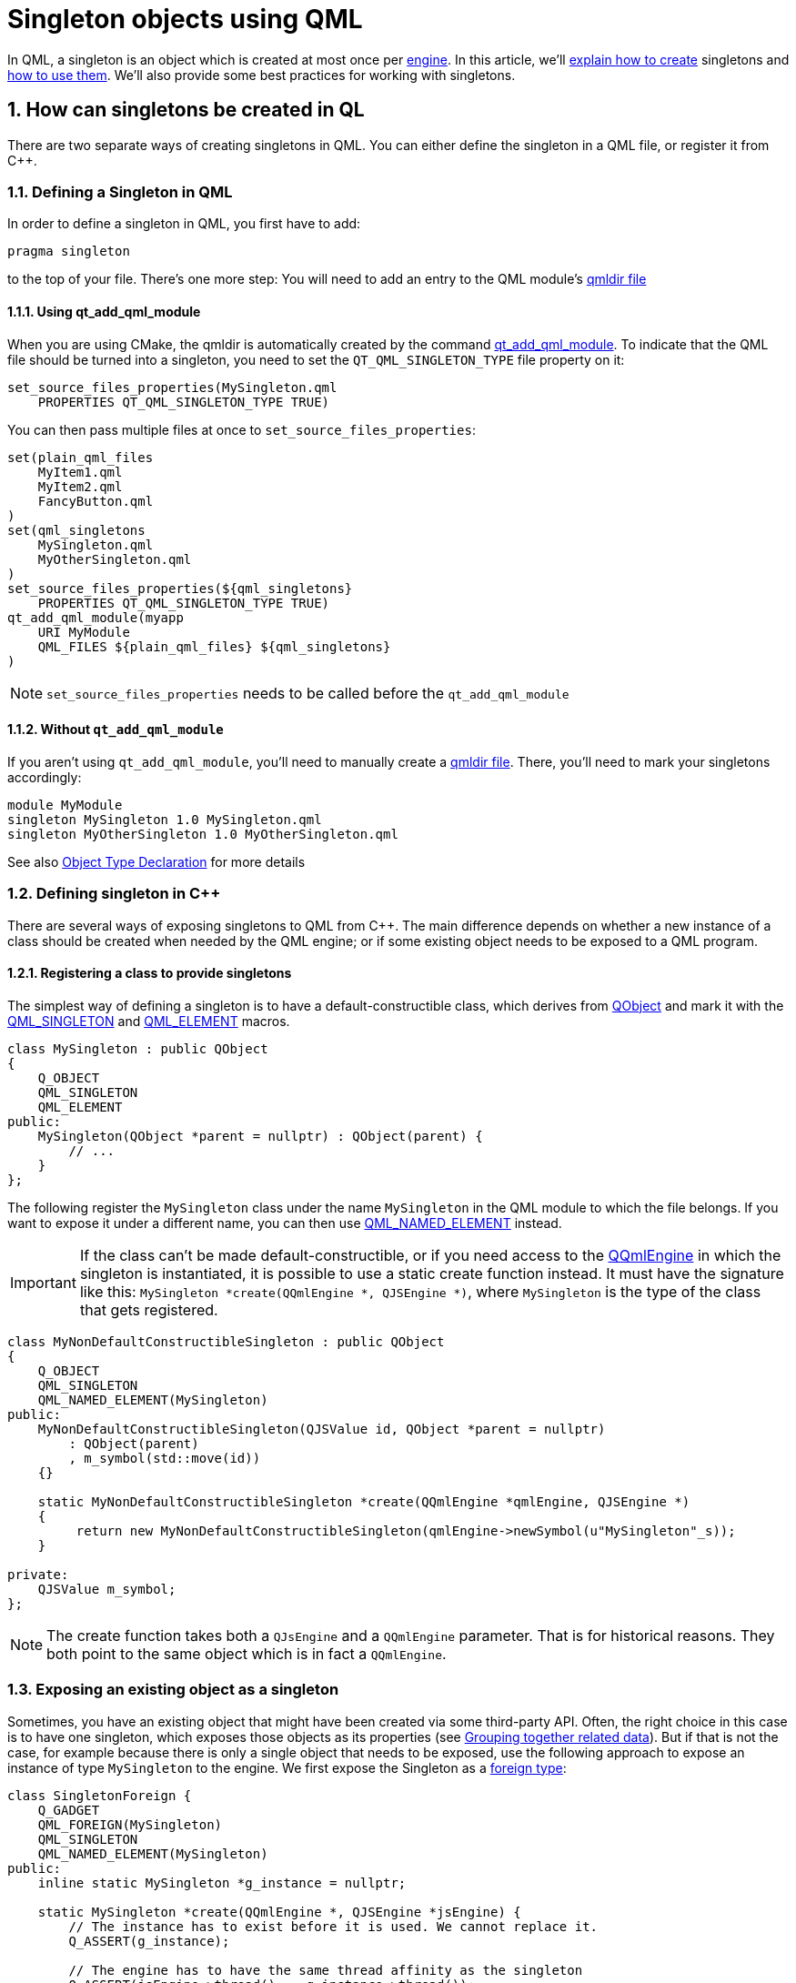 = Singleton objects using QML

In QML, a singleton is an object which is created at most once per link:https://doc.qt.io/qt-6/qqmlengine.html[engine]. In this article, we'll link:https://doc.qt.io/qt-6/qml-singleton.html#how-can-singletons-be-created-in-qml[explain how to create] singletons and link:https://doc.qt.io/qt-6/qml-singleton.html#accessing-singletons[how to use them]. We'll also provide some best practices for working with singletons.

:toc:
:sectnums:

== How can singletons be created in QL
There are two separate ways of creating singletons in QML. You can either define the singleton in a QML file, or register it from C++.

=== Defining a Singleton in QML

In order to define a singleton in QML, you first have to add:
```cpp
pragma singleton
```

to the top of your file. There's one more step: You will need to add an entry to the QML module's link:https://doc.qt.io/qt-6/qtqml-modules-qmldir.html[qmldir file]

==== Using qt_add_qml_module
When you are using CMake, the qmldir is automatically created by the command link:https://doc.qt.io/qt-6/qt-add-qml-module.html[qt_add_qml_module]. To indicate that the QML file should be turned into a singleton, you need to set the `QT_QML_SINGLETON_TYPE` file property on it:

```cmake
set_source_files_properties(MySingleton.qml
    PROPERTIES QT_QML_SINGLETON_TYPE TRUE)
```

You can then pass multiple files at once to `set_source_files_properties`:

```cmake
set(plain_qml_files
    MyItem1.qml
    MyItem2.qml
    FancyButton.qml
)
set(qml_singletons
    MySingleton.qml
    MyOtherSingleton.qml
)
set_source_files_properties(${qml_singletons}
    PROPERTIES QT_QML_SINGLETON_TYPE TRUE)
qt_add_qml_module(myapp
    URI MyModule
    QML_FILES ${plain_qml_files} ${qml_singletons}
)
```

NOTE: `set_source_files_properties` needs to be called before the `qt_add_qml_module`

==== Without `qt_add_qml_module`
If you aren't using `qt_add_qml_module`, you'll need to manually create a link:https://doc.qt.io/qt-6/qtqml-modules-qmldir.html[qmldir file]. There, you'll need to mark your singletons accordingly:

```
module MyModule
singleton MySingleton 1.0 MySingleton.qml
singleton MyOtherSingleton 1.0 MyOtherSingleton.qml
```
See also link:https://doc.qt.io/qt-6/qtqml-modules-qmldir.html#object-type-declaration[Object Type Declaration] for more details

=== Defining singleton in C++
There are several ways of exposing singletons to QML from C++. The main difference depends on whether a new instance of a class should be created when needed by the QML engine; or if some existing object needs to be exposed to a QML program.

==== Registering a class to provide singletons
The simplest way of defining a singleton is to have a default-constructible class, which derives from link:https://doc.qt.io/qt-6/qobject.html[QObject] and mark it with the link:https://doc.qt.io/qt-6/qqmlintegration-h.html#QML_SINGLETON[QML_SINGLETON] and link:https://doc.qt.io/qt-6/qqmlintegration-h.html#QML_ELEMENT[QML_ELEMENT] macros.

```cpp
class MySingleton : public QObject
{
    Q_OBJECT
    QML_SINGLETON
    QML_ELEMENT
public:
    MySingleton(QObject *parent = nullptr) : QObject(parent) {
        // ...
    }
};
```
The following register the `MySingleton` class under the name `MySingleton` in the QML module to which the file belongs. If you want to expose it under a different name, you can then use link:https://doc.qt.io/qt-6/qqmlintegration-h.html#QML_NAMED_ELEMENT[QML_NAMED_ELEMENT] instead.

IMPORTANT: If the class can't be made default-constructible, or if you need access to the link:https://doc.qt.io/qt-6/qqmlengine.html[QQmlEngine] in which the singleton is instantiated, it is possible to use a static create function instead. It must have the signature like this: `MySingleton *create(QQmlEngine *, QJSEngine *)`, where `MySingleton` is the type of the class that gets registered.

```cpp
class MyNonDefaultConstructibleSingleton : public QObject
{
    Q_OBJECT
    QML_SINGLETON
    QML_NAMED_ELEMENT(MySingleton)
public:
    MyNonDefaultConstructibleSingleton(QJSValue id, QObject *parent = nullptr)
        : QObject(parent)
        , m_symbol(std::move(id))
    {}

    static MyNonDefaultConstructibleSingleton *create(QQmlEngine *qmlEngine, QJSEngine *)
    {
         return new MyNonDefaultConstructibleSingleton(qmlEngine->newSymbol(u"MySingleton"_s));
    }

private:
    QJSValue m_symbol;
};
```

NOTE: The create function takes both a `QJsEngine` and a `QQmlEngine` parameter. That is for historical reasons. They both point to the same object which is in fact a `QQmlEngine`.

=== Exposing an existing object as a singleton
Sometimes, you have an existing object that might have been created via some third-party API. Often, the right choice in this case is to have one singleton, which exposes those objects as its properties (see link:https://doc.qt.io/qt-6/qml-singleton.html#grouping-together-related-data[Grouping together related data]). But if that is not the case, for example because there is only a single object that needs to be exposed, use the following approach to expose an instance of type `MySingleton` to the engine. We first expose the Singleton as a link:https://doc.qt.io/qt-6/qqmlintegration-h.html#QML_FOREIGN[foreign type]:

```cpp
class SingletonForeign {
    Q_GADGET
    QML_FOREIGN(MySingleton)
    QML_SINGLETON
    QML_NAMED_ELEMENT(MySingleton)
public:
    inline static MySingleton *g_instance = nullptr;
    
    static MySingleton *create(QQmlEngine *, QJSEngine *jsEngine) {
        // The instance has to exist before it is used. We cannot replace it.
        Q_ASSERT(g_instance);
        
        // The engine has to have the same thread affinity as the singleton
        Q_ASSERT(jsEngine->thread() == g_instance->thread());
        
        // There can only be one engine accessing the singleton
        if (_engine) {
            Q_ASSERT(jsEngine == _engine);
        } else {
            _engine = jsEngine;
        }
        
        // Explicitly specify C++ ownership so that the engine desn't delete
        // the instance
        QJSEngine::setObjectOwnership(g_instance, QJSEngine::CppOwnerShip);
        
        return g_instance;
    }
    
private:
    inline static QJSEngine *_engine = nullptr;
}
```
After that, we set the `SingletonForeign::g_instance` before we start the first engine:
```cpp
SingletonForeign::s_singletonInstance = getSingletonInstance();
QQmlApplicationEngine engine;
engine.loadFromModule("MyModule", "Main");
```

NOTE: It can be very tempting to simply use link:https://doc.qt.io/qt-6/qqml-h.html#qmlRegisterSingletonInstance[qmlRegisterSingletonInstance] in this case. However, be wary of the pitfalls of imperative type registration listed in the next section

=== Imperative registration
Before Qt 5.15, all types, including singletons were registered via the `qmlRegisterType` API. Singletons specifically were registered via either link:https://doc.qt.io/qt-6/qqml-h.html#qmlRegisterSingletonType[qmlRegisterSingletonAPI] or link:https://doc.qt.io/qt-6/qqml-h.html#qmlRegisterSingletonInstance[qmlRegisterSingletonInstance]. Besides the minor annoyance of having to repeat the module name for each type and the forced decoupling of the class declaration and its registration, the major problem with that approach was that it is tooling unfriendly: It was not statically possible to extract all the necessary information about the types of a module at compile time. The declarative registration solved this issue.

NOTE: There is one remaining use case of the imperative `qmlRegisterType` API: It is a way to expose a singleton of non-link:https://doc.qt.io/qt-6/qobject.html[QObject] type as a var property via link:https://doc.qt.io/qt-6/qqml-h.html#qmlRegisterSingletonType[the QJSValue based qmlRegisterSingletonType overload]. Prefer the alternative: Expose that value as the property of a (QObject) based singleton, so that type information will be available.

=== Accessing singletons
Singletons can be accessed both from QML as well as from Cpp. In QML, you need to import the containing module. Afterward, you can access the singleton via its name. Reading its properties and writing to them inside JavaScript contexts is done in the same way as with normal objects:

```qml
import QtQuick
import MyModule

Item {
    x: MySingleton.posX
    Component.onCompleted: MySingleton.ready = true;
}
```

Setting up bindings on a singletons properties is not possible; however, if it is needed a link:https://doc.qt.io/qt-6/qml-qtqml-binding.html[Binding] element can be used to achieve the same result:
```qml
import QtQuick
import MyModule

Item {
    id: root
    Binding {
        target: MySingleton
        property: "posX"
        value: root.x
    }
}
```

NOTE: Care must be taken when installing a binding on a singleton property: If dome by more than one file, the results aren't defined.

== Guidelines for (not) using singletons
Singletons allow you to expose data which needs to be accessed in multiple places to the engine. That can be globally shared settings, like the spacing between elements, or data models which need to be displayed in multiple places. Compared to context properties which can solve a similar use case, they have the benefit of being typed, being supported by tooling like the link:https://doc.qt.io/qt-6/qtqml-tooling-qmlls.html[QML Language Server], and they are also generally faster at runtime.

It is recommended not to register too many singletons in a module: Singletons, once created, stay alive until the engine itself gets destroyed and come with the drawbacks of shared state as they are part of the global state. Thus consider using the following techniques to reduce the amount of singletons in your application:

=== Grouping together related data
Adding one singleton for each object which you want to expose adds quite some boiler plate. Most of the time, it makes more sense to group data you want to expose together as properties of a single singleton. Assume for instance that you want to create an ebook reader where you need to expose three link:[abstract item models], one for local books, and two for remote sources. Instead of repeating the process for link:[exposing existing objects] three times, you can instead create one singleton and set it up before starting the main application:
```cpp
class GlobalState : public QObject {
    Q_OBJECT
    QML_ELEMENT
    QML_SINGLETON
    Q_PROPERTY(QAbstractItemModel* localBooks MEMBER localBooks)
    Q_PROPERTY(QAbstractItemModel* digitalStoreFront MEMBER digitalStoreFront)
    Q_PROPERTY(QAbstractItemModel* publicLibrary MEMBER publicLibrary)
public:
    QAbstractItemModel *localBooks;
    QAbstractItemModel *digitalStoreFront;
    QAbstractItemModel *publicLibrary;
};

int main() {
    QQmlApplication engine;
    auto globalState = engine.siingletonInstance<GlobalState *>("MyModule", "GlobalState");
    globalState->loclaBooks = getLocalBooks();
    globalState->digitalStoreFront = setupLocalStoreFront();
    globalState->publicLibrary = accessPublicLibrary();
    engine.loadFromModule("MyModule", "Main");
}
```
=== Use object instances
In the last section, we had the example of exposing three models as members of a singleton. That can be useful when either the models need to be used in multiple places, or when they are provided by some external API over which we have no control. However, if we need the models only in a single place it might make more sense to have them as an instantiable type. Coming back to the previous example, we can add an instantiable RemoteBookModel class, and then instantiate it inside the book browser QML file:

```cmake
// remotebookmodel.hpp
class RemoteBookModel : public QAbstractItemModel {
    Q_OBJECT
    QML_ELEMENT
    Q_PROPERTY(QUrl url READ url WRITE setUrl NOTIFY urlChanged)
    // ...
}

// bookbrowser.qml
Row {
    ListView {
        model: RemoteBookModel { url: "www.public-lib.example" }
    }
    ListView {
        model: RemoteBookModel { url: "www.store-front.example" }
    }
}
```

=== Passing initial state
While singletons can be used to pass state to QML, they are wasteful when the state is only needed for the initial setup of the application. In that case, it is often possible to use link:https://doc.qt.io/qt-6/qqmlapplicationengine.html#setInitialProperties[QQmlApplicationEngine::setInitialProperties]. You might for instance want to set link:https://doc.qt.io/qt-6/qml-qtquick-window.html#visibility-prop[Window::visibility] to fullscreen if a corresponding command line flag has been set:

```cpp
QQmlApplicationEngine engine;
if (parser.isSet(fullScreenOption)) {
    // assumes root item is ApplicationWindow
    engine.setInitialProperties(
        { "visibility", QVariant::fromValue(QWindow::FullScreen)}
    );
}
engine.loadFromModule("MyModule, "Main");
```